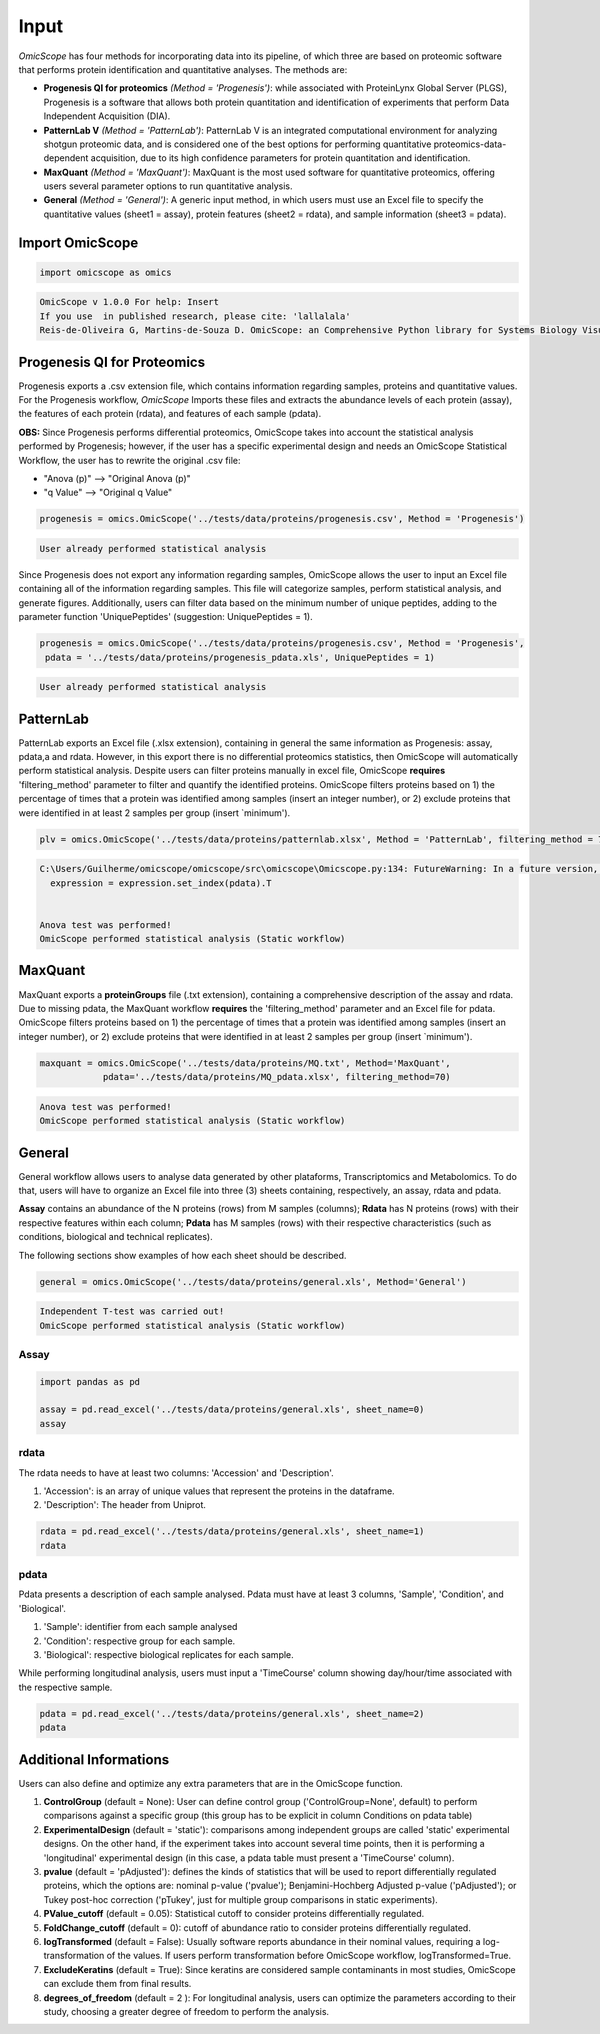=====
Input
=====

*OmicScope* has four methods for incorporating data into its pipeline, of which three are based on proteomic software that performs protein identification and quantitative analyses. The methods are:


* 
  **Progenesis QI for proteomics** *(Method = 'Progenesis')*\ : while associated with ProteinLynx Global Server (PLGS), Progenesis is a software that allows both protein quantitation and identification of experiments that perform Data Independent Acquisition (DIA).

* 
  **PatternLab V** *(Method = 'PatternLab')*\ : PatternLab V is an integrated computational environment for analyzing shotgun proteomic data, and is considered one of the best options for performing quantitative proteomics-data-dependent acquisition, due to its high confidence parameters for protein quantitation and identification.

* 
  **MaxQuant** *(Method = 'MaxQuant')*\ : MaxQuant is the most used software for quantitative proteomics, offering users several parameter options to run quantitative analysis.

* 
  **General** *(Method = 'General')*\ : A generic input method, in which users must use an Excel file to specify the quantitative values (sheet1 = assay), protein features (sheet2 = rdata), and sample information (sheet3 = pdata).

Import OmicScope
================

.. code-block:: python

   import omicscope as omics

.. code-block::

   OmicScope v 1.0.0 For help: Insert
   If you use  in published research, please cite: 'lallalala'
   Reis-de-Oliveira G, Martins-de-Souza D. OmicScope: an Comprehensive Python library for Systems Biology Visualization.




Progenesis QI for Proteomics
============================

Progenesis exports a .csv extension file, which contains information regarding samples, proteins and quantitative values. For the Progenesis workflow, *OmicScope* Imports these files and extracts the abundance levels of each protein (assay), the features of each protein (rdata), and features of each sample (pdata).

**OBS:** Since Progenesis performs differential proteomics, OmicScope takes into account the statistical analysis performed by Progenesis; however, if the user has a specific experimental design and needs an OmicScope Statistical Workflow, the user has to rewrite the original .csv file:


* "Anova (p)" --> "Original Anova (p)" 
* "q Value" --> "Original q Value"

.. code-block:: python

   progenesis = omics.OmicScope('../tests/data/proteins/progenesis.csv', Method = 'Progenesis')

.. code-block::

   User already performed statistical analysis



Since Progenesis does not export any information regarding samples, OmicScope allows the user to input an Excel file containing all of the information regarding samples. This file will categorize samples, perform statistical analysis, and generate figures. Additionally, users can filter data based on the minimum number of unique peptides, adding to the parameter function 'UniquePeptides' (suggestion: UniquePeptides = 1).

.. code-block:: python

   progenesis = omics.OmicScope('../tests/data/proteins/progenesis.csv', Method = 'Progenesis',
    pdata = '../tests/data/proteins/progenesis_pdata.xls', UniquePeptides = 1)

.. code-block::

   User already performed statistical analysis



PatternLab
==========

PatternLab exports an Excel file (.xlsx extension), containing in general the same information as Progenesis: assay, pdata,a and rdata. However, in this export there is no differential proteomics statistics, then OmicScope will automatically perform statistical analysis. Despite users can filter proteins manually in excel file, OmicScope **requires** 'filtering_method' parameter to filter and quantify the identified proteins. OmicScope filters proteins based on 1) the percentage of times that a protein was identified among samples (insert an integer number), or 2) exclude proteins that were identified in at least 2 samples per group (insert `minimum').

.. code-block:: python

   plv = omics.OmicScope('../tests/data/proteins/patternlab.xlsx', Method = 'PatternLab', filtering_method = 70)

.. code-block::

   C:\Users/Guilherme/omicscope/omicscope/src\omicscope\Omicscope.py:134: FutureWarning: In a future version, the Index constructor will not infer numeric dtypes when passed object-dtype sequences (matching Series behavior)
     expression = expression.set_index(pdata).T


   Anova test was performed!
   OmicScope performed statistical analysis (Static workflow)



MaxQuant
========

MaxQuant exports a **proteinGroups** file (.txt extension), containing a comprehensive description of  the assay and rdata. Due to missing pdata, the MaxQuant workflow **requires** the 'filtering_method' parameter and an Excel file for pdata. OmicScope filters proteins based on 1) the percentage of times that a protein was identified among samples (insert an integer number), or 2) exclude proteins that were identified in at least 2 samples per group (insert `minimum').

.. code-block:: python

   maxquant = omics.OmicScope('../tests/data/proteins/MQ.txt', Method='MaxQuant',
               pdata='../tests/data/proteins/MQ_pdata.xlsx', filtering_method=70)

.. code-block::

   Anova test was performed!
   OmicScope performed statistical analysis (Static workflow)



General
=======

General workflow allows users to analyse data generated by other plataforms, Transcriptomics and Metabolomics. To do that, users will have to organize an Excel file into three (3) sheets containing, respectively, an assay, rdata and pdata.

**Assay** contains an abundance of the N proteins (rows) from M samples (columns); **Rdata** has N proteins (rows) with their respective features within each column; **Pdata** has M samples (rows) with their respective characteristics (such as conditions, biological and technical replicates).

The following sections show examples of how each sheet should be described.

.. code-block:: python

   general = omics.OmicScope('../tests/data/proteins/general.xls', Method='General')

.. code-block::

   Independent T-test was carried out!
   OmicScope performed statistical analysis (Static workflow)



Assay
-----

.. code-block:: python

   import pandas as pd

   assay = pd.read_excel('../tests/data/proteins/general.xls', sheet_name=0)
   assay


.. raw:: html

   <div>
   <style scoped>
       .dataframe tbody tr th:only-of-type {
           vertical-align: middle;
       }

       .dataframe tbody tr th {
           vertical-align: top;
       }

       .dataframe thead th {
           text-align: right;
       }
   </style>
   <table border="1" class="dataframe">
     <thead>
       <tr style="text-align: right;">
         <th></th>
         <th>VCC_KO_1_VINO</th>
         <th>VCC_KO_1_VINO_2</th>
         <th>VCC_KO_1_VINO_29102021</th>
         <th>VCC_KO_1_VINO_29102021_3</th>
         <th>VCC_KO_2_VINO</th>
         <th>VCC_KO_2_VINO_2</th>
         <th>VCC_KO_2_VINO_29102021</th>
         <th>VCC_KO_2_VINO_29102021_3</th>
         <th>VCC_KO_3_VINO</th>
         <th>VCC_KO_3_VINO_2</th>
         <th>...</th>
         <th>VCC_WT_2_VIN_29102021</th>
         <th>VCC_WT_2_VIN_29102021_2</th>
         <th>VCC_WT_3_VIN</th>
         <th>VCC_WT_3_VIN_2</th>
         <th>VCC_WT_3_VIN_29102021</th>
         <th>VCC_WT_3_VIN_29102021_2</th>
         <th>VCC_WT_4_VIN</th>
         <th>VCC_WT_4_VIN_2</th>
         <th>VCC_WT_4_VIN_29102021</th>
         <th>VCC_WT_4_VIN_29102021_2</th>
       </tr>
     </thead>
     <tbody>
       <tr>
         <th>0</th>
         <td>61282.526104</td>
         <td>58475.057832</td>
         <td>66491.864803</td>
         <td>63965.456771</td>
         <td>58599.602771</td>
         <td>58349.651075</td>
         <td>61126.678243</td>
         <td>61396.041785</td>
         <td>55983.435295</td>
         <td>55382.566170</td>
         <td>...</td>
         <td>82171.713393</td>
         <td>86964.333856</td>
         <td>83896.220644</td>
         <td>85960.705463</td>
         <td>123508.762577</td>
         <td>77645.954774</td>
         <td>83303.856481</td>
         <td>87632.085234</td>
         <td>78080.558618</td>
         <td>81497.447186</td>
       </tr>
       <tr>
         <th>1</th>
         <td>48284.094432</td>
         <td>51659.072375</td>
         <td>48700.892150</td>
         <td>55211.947643</td>
         <td>51033.426081</td>
         <td>50100.916082</td>
         <td>54566.724267</td>
         <td>50468.832724</td>
         <td>54797.997214</td>
         <td>52039.446331</td>
         <td>...</td>
         <td>58684.503206</td>
         <td>71913.438722</td>
         <td>71047.636656</td>
         <td>71125.976724</td>
         <td>53174.444736</td>
         <td>79038.061177</td>
         <td>67214.986877</td>
         <td>68608.124964</td>
         <td>65715.209981</td>
         <td>75314.101558</td>
       </tr>
       <tr>
         <th>2</th>
         <td>8275.498103</td>
         <td>7672.835670</td>
         <td>7676.683705</td>
         <td>7388.702687</td>
         <td>8971.608574</td>
         <td>8993.363424</td>
         <td>8689.472709</td>
         <td>9342.557740</td>
         <td>8261.663352</td>
         <td>7056.970146</td>
         <td>...</td>
         <td>33309.128490</td>
         <td>17392.234792</td>
         <td>10650.392858</td>
         <td>10640.789093</td>
         <td>14516.837540</td>
         <td>12384.828169</td>
         <td>20016.681999</td>
         <td>18983.880260</td>
         <td>19210.197630</td>
         <td>16118.917424</td>
       </tr>
       <tr>
         <th>3</th>
         <td>283603.747996</td>
         <td>275358.163322</td>
         <td>264519.003841</td>
         <td>322882.142746</td>
         <td>200863.590415</td>
         <td>222174.322464</td>
         <td>200538.991041</td>
         <td>266430.806302</td>
         <td>201782.520396</td>
         <td>174000.923670</td>
         <td>...</td>
         <td>898091.979181</td>
         <td>686655.971644</td>
         <td>420550.143562</td>
         <td>401333.316279</td>
         <td>552460.098385</td>
         <td>529880.936082</td>
         <td>438354.668416</td>
         <td>419538.761093</td>
         <td>487150.346242</td>
         <td>328164.625834</td>
       </tr>
       <tr>
         <th>4</th>
         <td>87324.461931</td>
         <td>93193.890073</td>
         <td>87119.771902</td>
         <td>92960.354306</td>
         <td>63819.952903</td>
         <td>71969.767523</td>
         <td>66863.673529</td>
         <td>67127.229702</td>
         <td>84533.473807</td>
         <td>90097.134209</td>
         <td>...</td>
         <td>135941.135022</td>
         <td>88903.637078</td>
         <td>150594.063275</td>
         <td>128800.719644</td>
         <td>105642.253308</td>
         <td>127004.578001</td>
         <td>131777.765141</td>
         <td>129648.706863</td>
         <td>112132.161616</td>
         <td>91798.715011</td>
       </tr>
       <tr>
         <th>...</th>
         <td>...</td>
         <td>...</td>
         <td>...</td>
         <td>...</td>
         <td>...</td>
         <td>...</td>
         <td>...</td>
         <td>...</td>
         <td>...</td>
         <td>...</td>
         <td>...</td>
         <td>...</td>
         <td>...</td>
         <td>...</td>
         <td>...</td>
         <td>...</td>
         <td>...</td>
         <td>...</td>
         <td>...</td>
         <td>...</td>
         <td>...</td>
       </tr>
       <tr>
         <th>1625</th>
         <td>3041.008709</td>
         <td>3324.828994</td>
         <td>2395.469265</td>
         <td>2308.737050</td>
         <td>3024.876139</td>
         <td>3307.253531</td>
         <td>1482.271672</td>
         <td>2080.586651</td>
         <td>3404.841525</td>
         <td>2913.123049</td>
         <td>...</td>
         <td>1626.248130</td>
         <td>554.882338</td>
         <td>3246.652696</td>
         <td>3765.351514</td>
         <td>1786.243434</td>
         <td>590.597996</td>
         <td>3119.301412</td>
         <td>3526.340539</td>
         <td>3128.571684</td>
         <td>2227.247013</td>
       </tr>
       <tr>
         <th>1626</th>
         <td>356867.255801</td>
         <td>348689.935124</td>
         <td>346851.549311</td>
         <td>372927.779495</td>
         <td>345165.462002</td>
         <td>360979.669247</td>
         <td>364735.213928</td>
         <td>320466.392034</td>
         <td>379752.627090</td>
         <td>390026.201243</td>
         <td>...</td>
         <td>282947.076495</td>
         <td>503996.690429</td>
         <td>349771.334353</td>
         <td>345677.687551</td>
         <td>173491.701831</td>
         <td>399923.485429</td>
         <td>359197.687162</td>
         <td>376166.710301</td>
         <td>326953.732596</td>
         <td>401299.676304</td>
       </tr>
       <tr>
         <th>1627</th>
         <td>26291.382233</td>
         <td>27847.865002</td>
         <td>28356.816852</td>
         <td>28826.128188</td>
         <td>30888.249387</td>
         <td>29509.525712</td>
         <td>32908.353274</td>
         <td>28202.412855</td>
         <td>19738.878606</td>
         <td>23828.137321</td>
         <td>...</td>
         <td>9079.839066</td>
         <td>27535.650419</td>
         <td>26673.002539</td>
         <td>25324.427145</td>
         <td>9715.138527</td>
         <td>31024.734948</td>
         <td>28805.776472</td>
         <td>28705.478299</td>
         <td>19537.250425</td>
         <td>33589.138308</td>
       </tr>
       <tr>
         <th>1628</th>
         <td>373635.872897</td>
         <td>374435.718688</td>
         <td>425780.144847</td>
         <td>414410.635963</td>
         <td>321142.352638</td>
         <td>372596.419505</td>
         <td>425871.626524</td>
         <td>355517.091009</td>
         <td>314295.114249</td>
         <td>346018.826251</td>
         <td>...</td>
         <td>174652.041234</td>
         <td>457759.006886</td>
         <td>326655.080904</td>
         <td>383970.132213</td>
         <td>238890.714726</td>
         <td>456183.199148</td>
         <td>400575.244035</td>
         <td>388277.379826</td>
         <td>389082.294175</td>
         <td>456536.266350</td>
       </tr>
       <tr>
         <th>1629</th>
         <td>4364.240925</td>
         <td>3584.293089</td>
         <td>3645.068279</td>
         <td>3990.684871</td>
         <td>4012.145214</td>
         <td>3629.953428</td>
         <td>4386.101259</td>
         <td>4647.649644</td>
         <td>3009.701602</td>
         <td>2356.009793</td>
         <td>...</td>
         <td>6102.804264</td>
         <td>4960.095760</td>
         <td>2735.980209</td>
         <td>2392.566347</td>
         <td>4644.415659</td>
         <td>2274.800507</td>
         <td>2240.936668</td>
         <td>2566.819595</td>
         <td>3239.444465</td>
         <td>2344.484279</td>
       </tr>
     </tbody>
   </table>
   <p>1630 rows × 32 columns</p>
   </div>


rdata
-----

The rdata needs to have at least two columns: 'Accession' and 'Description'.


#. 'Accession': is an array of unique values that represent the proteins in the dataframe.
#. 'Description': The header from Uniprot.

.. code-block:: python

   rdata = pd.read_excel('../tests/data/proteins/general.xls', sheet_name=1)
   rdata


.. raw:: html

   <div>
   <style scoped>
       .dataframe tbody tr th:only-of-type {
           vertical-align: middle;
       }

       .dataframe tbody tr th {
           vertical-align: top;
       }

       .dataframe thead th {
           text-align: right;
       }
   </style>
   <table border="1" class="dataframe">
     <thead>
       <tr style="text-align: right;">
         <th></th>
         <th>Accession</th>
         <th>Peptide count</th>
         <th>Unique peptides</th>
         <th>Confidence score</th>
         <th>Max fold change</th>
         <th>Power</th>
         <th>Highest mean condition</th>
         <th>Lowest mean condition</th>
         <th>Description</th>
       </tr>
     </thead>
     <tbody>
       <tr>
         <th>0</th>
         <td>Q61823</td>
         <td>8</td>
         <td>1</td>
         <td>44.7130</td>
         <td>1.439696</td>
         <td>1.000000</td>
         <td>WT</td>
         <td>KO</td>
         <td>Programmed cell death protein 4 OS=Mus musculu...</td>
       </tr>
       <tr>
         <th>1</th>
         <td>Q91V61</td>
         <td>6</td>
         <td>0</td>
         <td>30.6978</td>
         <td>1.309501</td>
         <td>1.000000</td>
         <td>WT</td>
         <td>KO</td>
         <td>Sideroflexin-3 OS=Mus musculus OX=10090 GN=Sfx...</td>
       </tr>
       <tr>
         <th>2</th>
         <td>Q3TMQ6</td>
         <td>1</td>
         <td>0</td>
         <td>12.8896</td>
         <td>2.049949</td>
         <td>1.000000</td>
         <td>WT</td>
         <td>KO</td>
         <td>Angiogenin-4 OS=Mus musculus OX=10090 GN=Ang4 ...</td>
       </tr>
       <tr>
         <th>3</th>
         <td>Q8JZQ2</td>
         <td>4</td>
         <td>1</td>
         <td>27.5190</td>
         <td>2.126119</td>
         <td>0.999997</td>
         <td>WT</td>
         <td>KO</td>
         <td>AFG3-like protein 2 OS=Mus musculus OX=10090 G...</td>
       </tr>
       <tr>
         <th>4</th>
         <td>O89053</td>
         <td>7</td>
         <td>3</td>
         <td>47.6594</td>
         <td>1.459878</td>
         <td>0.999993</td>
         <td>WT</td>
         <td>KO</td>
         <td>Coronin-1A OS=Mus musculus OX=10090 GN=Coro1a ...</td>
       </tr>
       <tr>
         <th>...</th>
         <td>...</td>
         <td>...</td>
         <td>...</td>
         <td>...</td>
         <td>...</td>
         <td>...</td>
         <td>...</td>
         <td>...</td>
         <td>...</td>
       </tr>
       <tr>
         <th>1625</th>
         <td>Q7TST0</td>
         <td>1</td>
         <td>0</td>
         <td>5.3525</td>
         <td>1.119898</td>
         <td>0.050005</td>
         <td>WT</td>
         <td>KO</td>
         <td>Butyrophilin-like protein 1 OS=Mus musculus OX...</td>
       </tr>
       <tr>
         <th>1626</th>
         <td>P27659</td>
         <td>22</td>
         <td>7</td>
         <td>194.1972</td>
         <td>1.025275</td>
         <td>0.050002</td>
         <td>WT</td>
         <td>KO</td>
         <td>60S ribosomal protein L3 OS=Mus musculus OX=10...</td>
       </tr>
       <tr>
         <th>1627</th>
         <td>Q62148</td>
         <td>4</td>
         <td>1</td>
         <td>33.2507</td>
         <td>1.039149</td>
         <td>0.050002</td>
         <td>WT</td>
         <td>KO</td>
         <td>Retinal dehydrogenase 2 OS=Mus musculus OX=100...</td>
       </tr>
       <tr>
         <th>1628</th>
         <td>J3QM76</td>
         <td>4</td>
         <td>0</td>
         <td>22.3837</td>
         <td>1.021277</td>
         <td>0.050001</td>
         <td>WT</td>
         <td>KO</td>
         <td>Coiled-coil domain-containing protein 179 OS=M...</td>
       </tr>
       <tr>
         <th>1629</th>
         <td>P63024;P63044</td>
         <td>2</td>
         <td>0</td>
         <td>14.0456</td>
         <td>1.053974</td>
         <td>0.050000</td>
         <td>WT</td>
         <td>KO</td>
         <td>Vesicle-associated membrane protein 3 OS=Mus m...</td>
       </tr>
     </tbody>
   </table>
   <p>1630 rows × 9 columns</p>
   </div>


pdata
-----

Pdata presents a description of each sample analysed. Pdata must have at least 3 columns, 'Sample', 'Condition', and 'Biological'.


#. 'Sample': identifier from each sample analysed
#. 'Condition': respective group for each sample.
#. 'Biological': respective biological replicates for each sample.

While performing longitudinal analysis, users must input a 'TimeCourse' column showing day/hour/time associated with the respective sample.

.. code-block:: python

   pdata = pd.read_excel('../tests/data/proteins/general.xls', sheet_name=2)
   pdata


.. raw:: html

   <div>
   <style scoped>
       .dataframe tbody tr th:only-of-type {
           vertical-align: middle;
       }

       .dataframe tbody tr th {
           vertical-align: top;
       }

       .dataframe thead th {
           text-align: right;
       }
   </style>
   <table border="1" class="dataframe">
     <thead>
       <tr style="text-align: right;">
         <th></th>
         <th>Sample</th>
         <th>Condition</th>
         <th>Biological</th>
         <th>TechRep</th>
       </tr>
     </thead>
     <tbody>
       <tr>
         <th>0</th>
         <td>VCC_KO_1_VINO</td>
         <td>KO</td>
         <td>1</td>
         <td>1</td>
       </tr>
       <tr>
         <th>1</th>
         <td>VCC_KO_1_VINO_2</td>
         <td>KO</td>
         <td>2</td>
         <td>1</td>
       </tr>
       <tr>
         <th>2</th>
         <td>VCC_KO_1_VINO_29102021</td>
         <td>KO</td>
         <td>3</td>
         <td>1</td>
       </tr>
       <tr>
         <th>3</th>
         <td>VCC_KO_1_VINO_29102021_3</td>
         <td>KO</td>
         <td>4</td>
         <td>1</td>
       </tr>
       <tr>
         <th>4</th>
         <td>VCC_KO_2_VINO</td>
         <td>KO</td>
         <td>5</td>
         <td>1</td>
       </tr>
       <tr>
         <th>5</th>
         <td>VCC_KO_2_VINO_2</td>
         <td>KO</td>
         <td>6</td>
         <td>1</td>
       </tr>
       <tr>
         <th>6</th>
         <td>VCC_KO_2_VINO_29102021</td>
         <td>KO</td>
         <td>7</td>
         <td>1</td>
       </tr>
       <tr>
         <th>7</th>
         <td>VCC_KO_2_VINO_29102021_3</td>
         <td>KO</td>
         <td>8</td>
         <td>1</td>
       </tr>
       <tr>
         <th>8</th>
         <td>VCC_KO_3_VINO</td>
         <td>KO</td>
         <td>9</td>
         <td>1</td>
       </tr>
       <tr>
         <th>9</th>
         <td>VCC_KO_3_VINO_2</td>
         <td>KO</td>
         <td>10</td>
         <td>1</td>
       </tr>
       <tr>
         <th>10</th>
         <td>VCC_KO_3_VINO_29102021</td>
         <td>KO</td>
         <td>11</td>
         <td>1</td>
       </tr>
       <tr>
         <th>11</th>
         <td>VCC_KO_3_VINO_29102021_3</td>
         <td>KO</td>
         <td>12</td>
         <td>1</td>
       </tr>
       <tr>
         <th>12</th>
         <td>VCC_KO_4_VINO</td>
         <td>KO</td>
         <td>13</td>
         <td>1</td>
       </tr>
       <tr>
         <th>13</th>
         <td>VCC_KO_4_VINO_2</td>
         <td>WT</td>
         <td>14</td>
         <td>1</td>
       </tr>
       <tr>
         <th>14</th>
         <td>VCC_KO_4_VINO_29102021</td>
         <td>WT</td>
         <td>15</td>
         <td>1</td>
       </tr>
       <tr>
         <th>15</th>
         <td>VCC_KO_4_VINO_29102021_3</td>
         <td>WT</td>
         <td>16</td>
         <td>1</td>
       </tr>
       <tr>
         <th>16</th>
         <td>VCC_WT_1_VIN</td>
         <td>WT</td>
         <td>1</td>
         <td>1</td>
       </tr>
       <tr>
         <th>17</th>
         <td>VCC_WT_1_VIN_2</td>
         <td>WT</td>
         <td>2</td>
         <td>1</td>
       </tr>
       <tr>
         <th>18</th>
         <td>VCC_WT_1_VIN_29102021</td>
         <td>WT</td>
         <td>3</td>
         <td>1</td>
       </tr>
       <tr>
         <th>19</th>
         <td>VCC_WT_1_VIN_29102021_2</td>
         <td>WT</td>
         <td>4</td>
         <td>1</td>
       </tr>
       <tr>
         <th>20</th>
         <td>VCC_WT_2_VIN</td>
         <td>WT</td>
         <td>5</td>
         <td>1</td>
       </tr>
       <tr>
         <th>21</th>
         <td>VCC_WT_2_VIN_2</td>
         <td>WT</td>
         <td>6</td>
         <td>1</td>
       </tr>
       <tr>
         <th>22</th>
         <td>VCC_WT_2_VIN_29102021</td>
         <td>WT</td>
         <td>7</td>
         <td>1</td>
       </tr>
       <tr>
         <th>23</th>
         <td>VCC_WT_2_VIN_29102021_2</td>
         <td>WT</td>
         <td>8</td>
         <td>1</td>
       </tr>
       <tr>
         <th>24</th>
         <td>VCC_WT_3_VIN</td>
         <td>WT</td>
         <td>9</td>
         <td>1</td>
       </tr>
       <tr>
         <th>25</th>
         <td>VCC_WT_3_VIN_2</td>
         <td>WT</td>
         <td>10</td>
         <td>1</td>
       </tr>
       <tr>
         <th>26</th>
         <td>VCC_WT_3_VIN_29102021</td>
         <td>WT</td>
         <td>11</td>
         <td>1</td>
       </tr>
       <tr>
         <th>27</th>
         <td>VCC_WT_3_VIN_29102021_2</td>
         <td>WT</td>
         <td>12</td>
         <td>1</td>
       </tr>
       <tr>
         <th>28</th>
         <td>VCC_WT_4_VIN</td>
         <td>WT</td>
         <td>13</td>
         <td>1</td>
       </tr>
       <tr>
         <th>29</th>
         <td>VCC_WT_4_VIN_2</td>
         <td>WT</td>
         <td>14</td>
         <td>1</td>
       </tr>
       <tr>
         <th>30</th>
         <td>VCC_WT_4_VIN_29102021</td>
         <td>WT</td>
         <td>15</td>
         <td>1</td>
       </tr>
       <tr>
         <th>31</th>
         <td>VCC_WT_4_VIN_29102021_2</td>
         <td>WT</td>
         <td>16</td>
         <td>1</td>
       </tr>
     </tbody>
   </table>
   </div>


Additional Informations
=======================

Users can also define and optimize any extra parameters that are in the OmicScope function.


#. 
   **ControlGroup** (default = None): User can define control group ('ControlGroup=None', default) to perform comparisons against a specific group (this group has to be explicit in column Conditions on pdata table)

#. 
   **ExperimentalDesign** (default = 'static'): comparisons among independent groups are called 'static' experimental designs. On the other hand, if the experiment takes into account several time points, then it is performing a 'longitudinal' experimental design (in this case, a pdata table must present a 'TimeCourse' column).

#. 
   **pvalue** (default = 'pAdjusted'): defines the kinds of statistics that will be used to report differentially regulated proteins, which the options are: nominal p-value ('pvalue'); Benjamini-Hochberg Adjusted p-value ('pAdjusted'); or Tukey post-hoc correction ('pTukey', just for multiple group comparisons in static experiments).

#. 
   **PValue_cutoff** (default = 0.05): Statistical cutoff to consider proteins differentially regulated. 

#. 
   **FoldChange_cutoff** (default = 0): cutoff of abundance ratio to consider proteins differentially regulated. 

#. 
   **logTransformed** (default = False): Usually software reports abundance in their nominal values, requiring a log-transformation of the values. If users perform transformation before OmicScope workflow, logTransformed=True.

#. 
   **ExcludeKeratins** (default = True): Since keratins are considered sample contaminants in most studies, OmicScope can exclude them from final results.

#. 
   **degrees_of_freedom** (default = 2 ): For longitudinal analysis, users can optimize the parameters according to their study, choosing a greater degree of freedom to perform the analysis.
